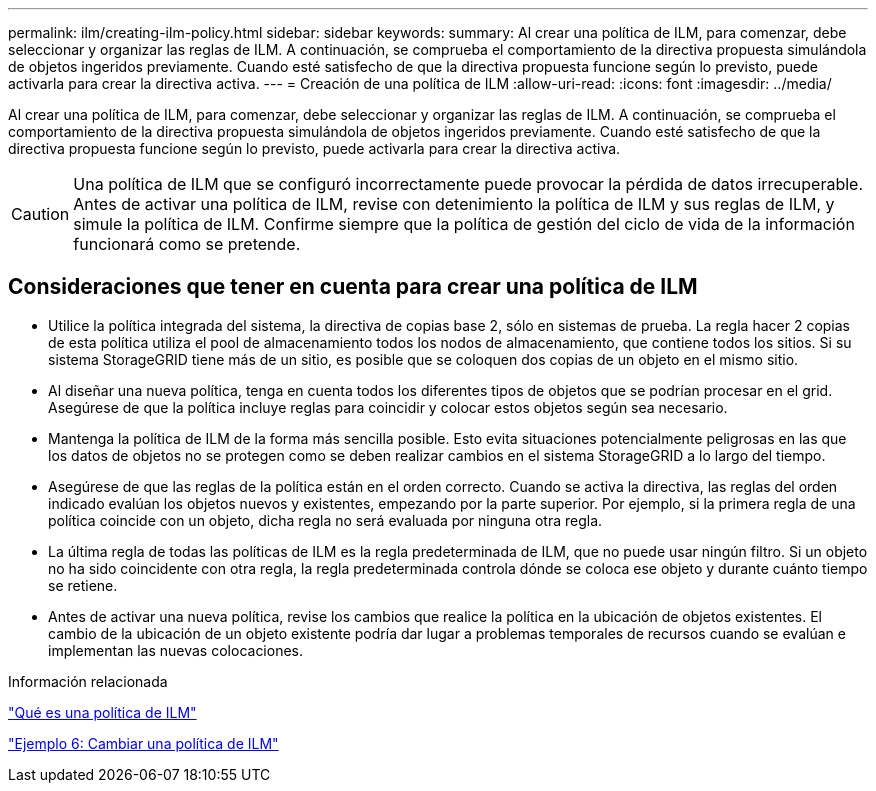 ---
permalink: ilm/creating-ilm-policy.html 
sidebar: sidebar 
keywords:  
summary: Al crear una política de ILM, para comenzar, debe seleccionar y organizar las reglas de ILM. A continuación, se comprueba el comportamiento de la directiva propuesta simulándola de objetos ingeridos previamente. Cuando esté satisfecho de que la directiva propuesta funcione según lo previsto, puede activarla para crear la directiva activa. 
---
= Creación de una política de ILM
:allow-uri-read: 
:icons: font
:imagesdir: ../media/


[role="lead"]
Al crear una política de ILM, para comenzar, debe seleccionar y organizar las reglas de ILM. A continuación, se comprueba el comportamiento de la directiva propuesta simulándola de objetos ingeridos previamente. Cuando esté satisfecho de que la directiva propuesta funcione según lo previsto, puede activarla para crear la directiva activa.


CAUTION: Una política de ILM que se configuró incorrectamente puede provocar la pérdida de datos irrecuperable. Antes de activar una política de ILM, revise con detenimiento la política de ILM y sus reglas de ILM, y simule la política de ILM. Confirme siempre que la política de gestión del ciclo de vida de la información funcionará como se pretende.



== Consideraciones que tener en cuenta para crear una política de ILM

* Utilice la política integrada del sistema, la directiva de copias base 2, sólo en sistemas de prueba. La regla hacer 2 copias de esta política utiliza el pool de almacenamiento todos los nodos de almacenamiento, que contiene todos los sitios. Si su sistema StorageGRID tiene más de un sitio, es posible que se coloquen dos copias de un objeto en el mismo sitio.
* Al diseñar una nueva política, tenga en cuenta todos los diferentes tipos de objetos que se podrían procesar en el grid. Asegúrese de que la política incluye reglas para coincidir y colocar estos objetos según sea necesario.
* Mantenga la política de ILM de la forma más sencilla posible. Esto evita situaciones potencialmente peligrosas en las que los datos de objetos no se protegen como se deben realizar cambios en el sistema StorageGRID a lo largo del tiempo.
* Asegúrese de que las reglas de la política están en el orden correcto. Cuando se activa la directiva, las reglas del orden indicado evalúan los objetos nuevos y existentes, empezando por la parte superior. Por ejemplo, si la primera regla de una política coincide con un objeto, dicha regla no será evaluada por ninguna otra regla.
* La última regla de todas las políticas de ILM es la regla predeterminada de ILM, que no puede usar ningún filtro. Si un objeto no ha sido coincidente con otra regla, la regla predeterminada controla dónde se coloca ese objeto y durante cuánto tiempo se retiene.
* Antes de activar una nueva política, revise los cambios que realice la política en la ubicación de objetos existentes. El cambio de la ubicación de un objeto existente podría dar lugar a problemas temporales de recursos cuando se evalúan e implementan las nuevas colocaciones.


.Información relacionada
link:what-ilm-policy-is.html["Qué es una política de ILM"]

link:example-6-changing-ilm-policy.html["Ejemplo 6: Cambiar una política de ILM"]
